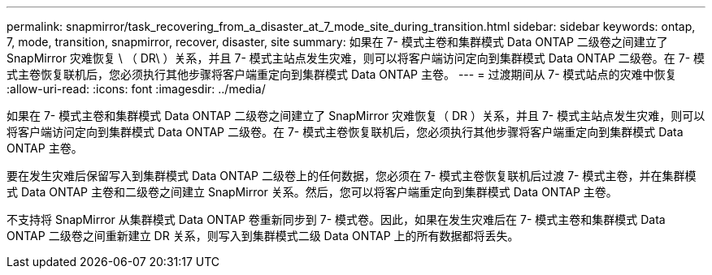 ---
permalink: snapmirror/task_recovering_from_a_disaster_at_7_mode_site_during_transition.html 
sidebar: sidebar 
keywords: ontap, 7, mode, transition, snapmirror, recover, disaster, site 
summary: 如果在 7- 模式主卷和集群模式 Data ONTAP 二级卷之间建立了 SnapMirror 灾难恢复 \ （ DR\ ）关系，并且 7- 模式主站点发生灾难，则可以将客户端访问定向到集群模式 Data ONTAP 二级卷。在 7- 模式主卷恢复联机后，您必须执行其他步骤将客户端重定向到集群模式 Data ONTAP 主卷。 
---
= 过渡期间从 7- 模式站点的灾难中恢复
:allow-uri-read: 
:icons: font
:imagesdir: ../media/


[role="lead"]
如果在 7- 模式主卷和集群模式 Data ONTAP 二级卷之间建立了 SnapMirror 灾难恢复（ DR ）关系，并且 7- 模式主站点发生灾难，则可以将客户端访问定向到集群模式 Data ONTAP 二级卷。在 7- 模式主卷恢复联机后，您必须执行其他步骤将客户端重定向到集群模式 Data ONTAP 主卷。

要在发生灾难后保留写入到集群模式 Data ONTAP 二级卷上的任何数据，您必须在 7- 模式主卷恢复联机后过渡 7- 模式主卷，并在集群模式 Data ONTAP 主卷和二级卷之间建立 SnapMirror 关系。然后，您可以将客户端重定向到集群模式 Data ONTAP 主卷。

不支持将 SnapMirror 从集群模式 Data ONTAP 卷重新同步到 7- 模式卷。因此，如果在发生灾难后在 7- 模式主卷和集群模式 Data ONTAP 二级卷之间重新建立 DR 关系，则写入到集群模式二级 Data ONTAP 上的所有数据都将丢失。
